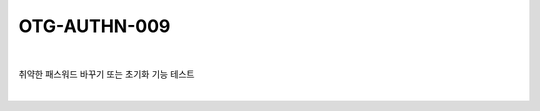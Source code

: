 ============================================================================================
OTG-AUTHN-009
============================================================================================

|

취약한 패스워드 바꾸기 또는 초기화 기능 테스트

|